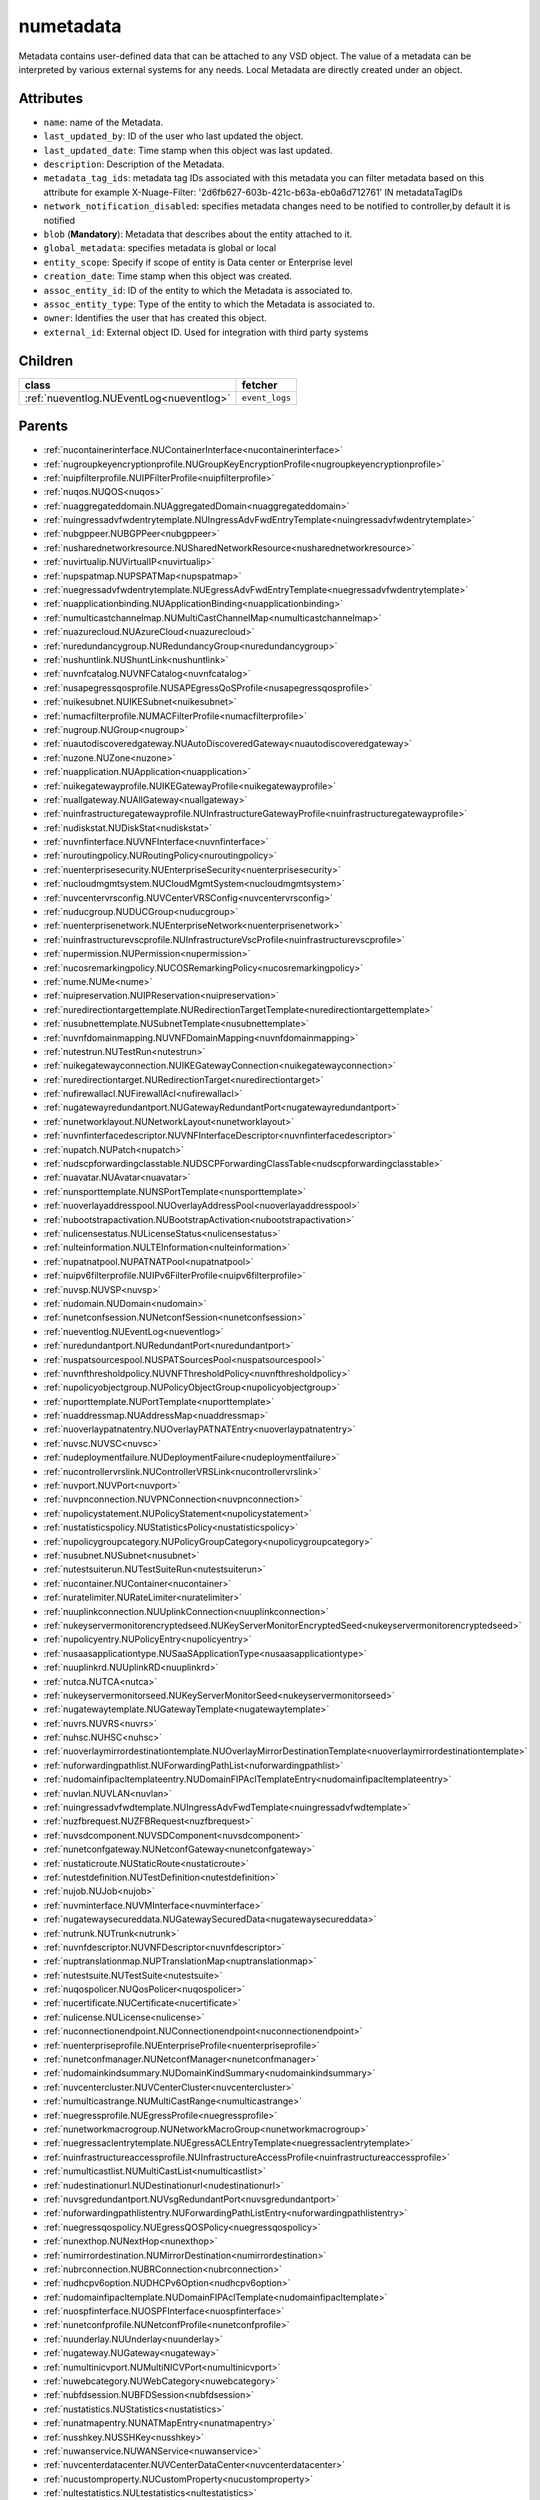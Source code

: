 .. _numetadata:

numetadata
===========================================

.. class:: numetadata.NUMetadata(bambou.nurest_object.NUMetaRESTObject,):

Metadata contains user-defined data that can be attached to any VSD object. The value of a metadata can be interpreted by various external systems for any needs. Local Metadata are directly created under an object.


Attributes
----------


- ``name``: name of the Metadata.

- ``last_updated_by``: ID of the user who last updated the object.

- ``last_updated_date``: Time stamp when this object was last updated.

- ``description``: Description of the Metadata.

- ``metadata_tag_ids``: metadata tag IDs associated with this metadata you can filter metadata based on this attribute for example  X-Nuage-Filter: '2d6fb627-603b-421c-b63a-eb0a6d712761' IN metadataTagIDs 

- ``network_notification_disabled``: specifies metadata changes need to be notified to controller,by default it is notified

- ``blob`` (**Mandatory**): Metadata that describes about the entity attached to it.

- ``global_metadata``: specifies metadata is global or local

- ``entity_scope``: Specify if scope of entity is Data center or Enterprise level

- ``creation_date``: Time stamp when this object was created.

- ``assoc_entity_id``: ID of the entity to which the Metadata is associated to.

- ``assoc_entity_type``: Type of the entity to which the Metadata is associated to.

- ``owner``: Identifies the user that has created this object.

- ``external_id``: External object ID. Used for integration with third party systems




Children
--------

================================================================================================================================================               ==========================================================================================
**class**                                                                                                                                                      **fetcher**

:ref:`nueventlog.NUEventLog<nueventlog>`                                                                                                                         ``event_logs`` 
================================================================================================================================================               ==========================================================================================



Parents
--------


- :ref:`nucontainerinterface.NUContainerInterface<nucontainerinterface>`

- :ref:`nugroupkeyencryptionprofile.NUGroupKeyEncryptionProfile<nugroupkeyencryptionprofile>`

- :ref:`nuipfilterprofile.NUIPFilterProfile<nuipfilterprofile>`

- :ref:`nuqos.NUQOS<nuqos>`

- :ref:`nuaggregateddomain.NUAggregatedDomain<nuaggregateddomain>`

- :ref:`nuingressadvfwdentrytemplate.NUIngressAdvFwdEntryTemplate<nuingressadvfwdentrytemplate>`

- :ref:`nubgppeer.NUBGPPeer<nubgppeer>`

- :ref:`nusharednetworkresource.NUSharedNetworkResource<nusharednetworkresource>`

- :ref:`nuvirtualip.NUVirtualIP<nuvirtualip>`

- :ref:`nupspatmap.NUPSPATMap<nupspatmap>`

- :ref:`nuegressadvfwdentrytemplate.NUEgressAdvFwdEntryTemplate<nuegressadvfwdentrytemplate>`

- :ref:`nuapplicationbinding.NUApplicationBinding<nuapplicationbinding>`

- :ref:`numulticastchannelmap.NUMultiCastChannelMap<numulticastchannelmap>`

- :ref:`nuazurecloud.NUAzureCloud<nuazurecloud>`

- :ref:`nuredundancygroup.NURedundancyGroup<nuredundancygroup>`

- :ref:`nushuntlink.NUShuntLink<nushuntlink>`

- :ref:`nuvnfcatalog.NUVNFCatalog<nuvnfcatalog>`

- :ref:`nusapegressqosprofile.NUSAPEgressQoSProfile<nusapegressqosprofile>`

- :ref:`nuikesubnet.NUIKESubnet<nuikesubnet>`

- :ref:`numacfilterprofile.NUMACFilterProfile<numacfilterprofile>`

- :ref:`nugroup.NUGroup<nugroup>`

- :ref:`nuautodiscoveredgateway.NUAutoDiscoveredGateway<nuautodiscoveredgateway>`

- :ref:`nuzone.NUZone<nuzone>`

- :ref:`nuapplication.NUApplication<nuapplication>`

- :ref:`nuikegatewayprofile.NUIKEGatewayProfile<nuikegatewayprofile>`

- :ref:`nuallgateway.NUAllGateway<nuallgateway>`

- :ref:`nuinfrastructuregatewayprofile.NUInfrastructureGatewayProfile<nuinfrastructuregatewayprofile>`

- :ref:`nudiskstat.NUDiskStat<nudiskstat>`

- :ref:`nuvnfinterface.NUVNFInterface<nuvnfinterface>`

- :ref:`nuroutingpolicy.NURoutingPolicy<nuroutingpolicy>`

- :ref:`nuenterprisesecurity.NUEnterpriseSecurity<nuenterprisesecurity>`

- :ref:`nucloudmgmtsystem.NUCloudMgmtSystem<nucloudmgmtsystem>`

- :ref:`nuvcentervrsconfig.NUVCenterVRSConfig<nuvcentervrsconfig>`

- :ref:`nuducgroup.NUDUCGroup<nuducgroup>`

- :ref:`nuenterprisenetwork.NUEnterpriseNetwork<nuenterprisenetwork>`

- :ref:`nuinfrastructurevscprofile.NUInfrastructureVscProfile<nuinfrastructurevscprofile>`

- :ref:`nupermission.NUPermission<nupermission>`

- :ref:`nucosremarkingpolicy.NUCOSRemarkingPolicy<nucosremarkingpolicy>`

- :ref:`nume.NUMe<nume>`

- :ref:`nuipreservation.NUIPReservation<nuipreservation>`

- :ref:`nuredirectiontargettemplate.NURedirectionTargetTemplate<nuredirectiontargettemplate>`

- :ref:`nusubnettemplate.NUSubnetTemplate<nusubnettemplate>`

- :ref:`nuvnfdomainmapping.NUVNFDomainMapping<nuvnfdomainmapping>`

- :ref:`nutestrun.NUTestRun<nutestrun>`

- :ref:`nuikegatewayconnection.NUIKEGatewayConnection<nuikegatewayconnection>`

- :ref:`nuredirectiontarget.NURedirectionTarget<nuredirectiontarget>`

- :ref:`nufirewallacl.NUFirewallAcl<nufirewallacl>`

- :ref:`nugatewayredundantport.NUGatewayRedundantPort<nugatewayredundantport>`

- :ref:`nunetworklayout.NUNetworkLayout<nunetworklayout>`

- :ref:`nuvnfinterfacedescriptor.NUVNFInterfaceDescriptor<nuvnfinterfacedescriptor>`

- :ref:`nupatch.NUPatch<nupatch>`

- :ref:`nudscpforwardingclasstable.NUDSCPForwardingClassTable<nudscpforwardingclasstable>`

- :ref:`nuavatar.NUAvatar<nuavatar>`

- :ref:`nunsporttemplate.NUNSPortTemplate<nunsporttemplate>`

- :ref:`nuoverlayaddresspool.NUOverlayAddressPool<nuoverlayaddresspool>`

- :ref:`nubootstrapactivation.NUBootstrapActivation<nubootstrapactivation>`

- :ref:`nulicensestatus.NULicenseStatus<nulicensestatus>`

- :ref:`nulteinformation.NULTEInformation<nulteinformation>`

- :ref:`nupatnatpool.NUPATNATPool<nupatnatpool>`

- :ref:`nuipv6filterprofile.NUIPv6FilterProfile<nuipv6filterprofile>`

- :ref:`nuvsp.NUVSP<nuvsp>`

- :ref:`nudomain.NUDomain<nudomain>`

- :ref:`nunetconfsession.NUNetconfSession<nunetconfsession>`

- :ref:`nueventlog.NUEventLog<nueventlog>`

- :ref:`nuredundantport.NURedundantPort<nuredundantport>`

- :ref:`nuspatsourcespool.NUSPATSourcesPool<nuspatsourcespool>`

- :ref:`nuvnfthresholdpolicy.NUVNFThresholdPolicy<nuvnfthresholdpolicy>`

- :ref:`nupolicyobjectgroup.NUPolicyObjectGroup<nupolicyobjectgroup>`

- :ref:`nuporttemplate.NUPortTemplate<nuporttemplate>`

- :ref:`nuaddressmap.NUAddressMap<nuaddressmap>`

- :ref:`nuoverlaypatnatentry.NUOverlayPATNATEntry<nuoverlaypatnatentry>`

- :ref:`nuvsc.NUVSC<nuvsc>`

- :ref:`nudeploymentfailure.NUDeploymentFailure<nudeploymentfailure>`

- :ref:`nucontrollervrslink.NUControllerVRSLink<nucontrollervrslink>`

- :ref:`nuvport.NUVPort<nuvport>`

- :ref:`nuvpnconnection.NUVPNConnection<nuvpnconnection>`

- :ref:`nupolicystatement.NUPolicyStatement<nupolicystatement>`

- :ref:`nustatisticspolicy.NUStatisticsPolicy<nustatisticspolicy>`

- :ref:`nupolicygroupcategory.NUPolicyGroupCategory<nupolicygroupcategory>`

- :ref:`nusubnet.NUSubnet<nusubnet>`

- :ref:`nutestsuiterun.NUTestSuiteRun<nutestsuiterun>`

- :ref:`nucontainer.NUContainer<nucontainer>`

- :ref:`nuratelimiter.NURateLimiter<nuratelimiter>`

- :ref:`nuuplinkconnection.NUUplinkConnection<nuuplinkconnection>`

- :ref:`nukeyservermonitorencryptedseed.NUKeyServerMonitorEncryptedSeed<nukeyservermonitorencryptedseed>`

- :ref:`nupolicyentry.NUPolicyEntry<nupolicyentry>`

- :ref:`nusaasapplicationtype.NUSaaSApplicationType<nusaasapplicationtype>`

- :ref:`nuuplinkrd.NUUplinkRD<nuuplinkrd>`

- :ref:`nutca.NUTCA<nutca>`

- :ref:`nukeyservermonitorseed.NUKeyServerMonitorSeed<nukeyservermonitorseed>`

- :ref:`nugatewaytemplate.NUGatewayTemplate<nugatewaytemplate>`

- :ref:`nuvrs.NUVRS<nuvrs>`

- :ref:`nuhsc.NUHSC<nuhsc>`

- :ref:`nuoverlaymirrordestinationtemplate.NUOverlayMirrorDestinationTemplate<nuoverlaymirrordestinationtemplate>`

- :ref:`nuforwardingpathlist.NUForwardingPathList<nuforwardingpathlist>`

- :ref:`nudomainfipacltemplateentry.NUDomainFIPAclTemplateEntry<nudomainfipacltemplateentry>`

- :ref:`nuvlan.NUVLAN<nuvlan>`

- :ref:`nuingressadvfwdtemplate.NUIngressAdvFwdTemplate<nuingressadvfwdtemplate>`

- :ref:`nuzfbrequest.NUZFBRequest<nuzfbrequest>`

- :ref:`nuvsdcomponent.NUVSDComponent<nuvsdcomponent>`

- :ref:`nunetconfgateway.NUNetconfGateway<nunetconfgateway>`

- :ref:`nustaticroute.NUStaticRoute<nustaticroute>`

- :ref:`nutestdefinition.NUTestDefinition<nutestdefinition>`

- :ref:`nujob.NUJob<nujob>`

- :ref:`nuvminterface.NUVMInterface<nuvminterface>`

- :ref:`nugatewaysecureddata.NUGatewaySecuredData<nugatewaysecureddata>`

- :ref:`nutrunk.NUTrunk<nutrunk>`

- :ref:`nuvnfdescriptor.NUVNFDescriptor<nuvnfdescriptor>`

- :ref:`nuptranslationmap.NUPTranslationMap<nuptranslationmap>`

- :ref:`nutestsuite.NUTestSuite<nutestsuite>`

- :ref:`nuqospolicer.NUQosPolicer<nuqospolicer>`

- :ref:`nucertificate.NUCertificate<nucertificate>`

- :ref:`nulicense.NULicense<nulicense>`

- :ref:`nuconnectionendpoint.NUConnectionendpoint<nuconnectionendpoint>`

- :ref:`nuenterpriseprofile.NUEnterpriseProfile<nuenterpriseprofile>`

- :ref:`nunetconfmanager.NUNetconfManager<nunetconfmanager>`

- :ref:`nudomainkindsummary.NUDomainKindSummary<nudomainkindsummary>`

- :ref:`nuvcentercluster.NUVCenterCluster<nuvcentercluster>`

- :ref:`numulticastrange.NUMultiCastRange<numulticastrange>`

- :ref:`nuegressprofile.NUEgressProfile<nuegressprofile>`

- :ref:`nunetworkmacrogroup.NUNetworkMacroGroup<nunetworkmacrogroup>`

- :ref:`nuegressaclentrytemplate.NUEgressACLEntryTemplate<nuegressaclentrytemplate>`

- :ref:`nuinfrastructureaccessprofile.NUInfrastructureAccessProfile<nuinfrastructureaccessprofile>`

- :ref:`numulticastlist.NUMultiCastList<numulticastlist>`

- :ref:`nudestinationurl.NUDestinationurl<nudestinationurl>`

- :ref:`nuvsgredundantport.NUVsgRedundantPort<nuvsgredundantport>`

- :ref:`nuforwardingpathlistentry.NUForwardingPathListEntry<nuforwardingpathlistentry>`

- :ref:`nuegressqospolicy.NUEgressQOSPolicy<nuegressqospolicy>`

- :ref:`nunexthop.NUNextHop<nunexthop>`

- :ref:`numirrordestination.NUMirrorDestination<numirrordestination>`

- :ref:`nubrconnection.NUBRConnection<nubrconnection>`

- :ref:`nudhcpv6option.NUDHCPv6Option<nudhcpv6option>`

- :ref:`nudomainfipacltemplate.NUDomainFIPAclTemplate<nudomainfipacltemplate>`

- :ref:`nuospfinterface.NUOSPFInterface<nuospfinterface>`

- :ref:`nunetconfprofile.NUNetconfProfile<nunetconfprofile>`

- :ref:`nuunderlay.NUUnderlay<nuunderlay>`

- :ref:`nugateway.NUGateway<nugateway>`

- :ref:`numultinicvport.NUMultiNICVPort<numultinicvport>`

- :ref:`nuwebcategory.NUWebCategory<nuwebcategory>`

- :ref:`nubfdsession.NUBFDSession<nubfdsession>`

- :ref:`nustatistics.NUStatistics<nustatistics>`

- :ref:`nunatmapentry.NUNATMapEntry<nunatmapentry>`

- :ref:`nusshkey.NUSSHKey<nusshkey>`

- :ref:`nuwanservice.NUWANService<nuwanservice>`

- :ref:`nuvcenterdatacenter.NUVCenterDataCenter<nuvcenterdatacenter>`

- :ref:`nucustomproperty.NUCustomProperty<nucustomproperty>`

- :ref:`nultestatistics.NULtestatistics<nultestatistics>`

- :ref:`nuvirtualfirewallrule.NUVirtualFirewallRule<nuvirtualfirewallrule>`

- :ref:`nudscpremarkingpolicytable.NUDSCPRemarkingPolicyTable<nudscpremarkingpolicytable>`

- :ref:`nukeyservermonitor.NUKeyServerMonitor<nukeyservermonitor>`

- :ref:`nuwebdomainname.NUWebDomainName<nuwebdomainname>`

- :ref:`nuikegatewayconfig.NUIKEGatewayConfig<nuikegatewayconfig>`

- :ref:`nucsnatpool.NUCSNATPool<nucsnatpool>`

- :ref:`nuvcentereamconfig.NUVCenterEAMConfig<nuvcentereamconfig>`

- :ref:`nuvcenter.NUVCenter<nuvcenter>`

- :ref:`nubulkstatistics.NUBulkStatistics<nubulkstatistics>`

- :ref:`nuingressaclentrytemplate.NUIngressACLEntryTemplate<nuingressaclentrytemplate>`

- :ref:`nulocation.NULocation<nulocation>`

- :ref:`nunetworkperformancebinding.NUNetworkPerformanceBinding<nunetworkperformancebinding>`

- :ref:`nudscpforwardingclassmapping.NUDSCPForwardingClassMapping<nudscpforwardingclassmapping>`

- :ref:`nudefaultgateway.NUDefaultGateway<nudefaultgateway>`

- :ref:`nusaasapplicationgroup.NUSaaSApplicationGroup<nusaasapplicationgroup>`

- :ref:`nul2domain.NUL2Domain<nul2domain>`

- :ref:`nuikegateway.NUIKEGateway<nuikegateway>`

- :ref:`nuvrsinfo.NUvrsInfo<nuvrsinfo>`

- :ref:`nuingressprofile.NUIngressProfile<nuingressprofile>`

- :ref:`nusiteinfo.NUSiteInfo<nusiteinfo>`

- :ref:`nuapplicationperformancemanagement.NUApplicationperformancemanagement<nuapplicationperformancemanagement>`

- :ref:`nuducgroupbinding.NUDUCGroupBinding<nuducgroupbinding>`

- :ref:`nulink.NULink<nulink>`

- :ref:`nustatscollectorinfo.NUStatsCollectorInfo<nustatscollectorinfo>`

- :ref:`nudscpremarkingpolicy.NUDSCPRemarkingPolicy<nudscpremarkingpolicy>`

- :ref:`nussidconnection.NUSSIDConnection<nussidconnection>`

- :ref:`nuegressadvfwdtemplate.NUEgressAdvFwdTemplate<nuegressadvfwdtemplate>`

- :ref:`nuusercontext.NUUserContext<nuusercontext>`

- :ref:`nugatewayslocation.NUGatewaysLocation<nugatewayslocation>`

- :ref:`nuhostinterface.NUHostInterface<nuhostinterface>`

- :ref:`nul7applicationsignature.NUL7applicationsignature<nul7applicationsignature>`

- :ref:`nunsgatewaysummary.NUNSGatewaySummary<nunsgatewaysummary>`

- :ref:`nuospfinstance.NUOSPFInstance<nuospfinstance>`

- :ref:`nudhcpoption.NUDHCPOption<nudhcpoption>`

- :ref:`nukeyservermember.NUKeyServerMember<nukeyservermember>`

- :ref:`nunsgateway.NUNSGateway<nunsgateway>`

- :ref:`nunsgatewaytemplate.NUNSGatewayTemplate<nunsgatewaytemplate>`

- :ref:`nuzonetemplate.NUZoneTemplate<nuzonetemplate>`

- :ref:`nuvsd.NUVSD<nuvsd>`

- :ref:`nunsgroutingpolicybinding.NUNSGRoutingPolicyBinding<nunsgroutingpolicybinding>`

- :ref:`nunsgatewayscount.NUNSGatewaysCount<nunsgatewayscount>`

- :ref:`nubootstrap.NUBootstrap<nubootstrap>`

- :ref:`nubgpprofile.NUBGPProfile<nubgpprofile>`

- :ref:`nuctranslationmap.NUCTranslationMap<nuctranslationmap>`

- :ref:`nupublicnetworkmacro.NUPublicNetworkMacro<nupublicnetworkmacro>`

- :ref:`nul2domaintemplate.NUL2DomainTemplate<nul2domaintemplate>`

- :ref:`nuinfrastructureevdfprofile.NUInfrastructureEVDFProfile<nuinfrastructureevdfprofile>`

- :ref:`nuingressqospolicy.NUIngressQOSPolicy<nuingressqospolicy>`

- :ref:`nuaddressrange.NUAddressRange<nuaddressrange>`

- :ref:`nudomaintemplate.NUDomainTemplate<nudomaintemplate>`

- :ref:`nuvm.NUVM<nuvm>`

- :ref:`nuldapconfiguration.NULDAPConfiguration<nuldapconfiguration>`

- :ref:`nuenterprisepermission.NUEnterprisePermission<nuenterprisepermission>`

- :ref:`nuvirtualfirewallpolicy.NUVirtualFirewallPolicy<nuvirtualfirewallpolicy>`

- :ref:`nuvmresync.NUVMResync<nuvmresync>`

- :ref:`nubridgeinterface.NUBridgeInterface<nubridgeinterface>`

- :ref:`nupolicydecision.NUPolicyDecision<nupolicydecision>`

- :ref:`nuapplicationperformancemanagementbinding.NUApplicationperformancemanagementbinding<nuapplicationperformancemanagementbinding>`

- :ref:`nunsggroup.NUNSGGroup<nunsggroup>`

- :ref:`nualarm.NUAlarm<nualarm>`

- :ref:`nufloatingip.NUFloatingIp<nufloatingip>`

- :ref:`nuegressacltemplate.NUEgressACLTemplate<nuegressacltemplate>`

- :ref:`numonitoringport.NUMonitoringPort<numonitoringport>`

- :ref:`numonitorscope.NUMonitorscope<numonitorscope>`

- :ref:`nusapingressqosprofile.NUSAPIngressQoSProfile<nusapingressqosprofile>`

- :ref:`nuport.NUPort<nuport>`

- :ref:`nunsredundantgatewaygroup.NUNSRedundantGatewayGroup<nunsredundantgatewaygroup>`

- :ref:`nuoverlaymirrordestination.NUOverlayMirrorDestination<nuoverlaymirrordestination>`

- :ref:`nukeyservermonitorsek.NUKeyServerMonitorSEK<nukeyservermonitorsek>`

- :ref:`nucosremarkingpolicytable.NUCOSRemarkingPolicyTable<nucosremarkingpolicytable>`

- :ref:`nuvportmirror.NUVPortMirror<nuvportmirror>`

- :ref:`numirrordestinationgroup.NUMirrorDestinationGroup<numirrordestinationgroup>`

- :ref:`nutest.NUTest<nutest>`

- :ref:`nupsnatpool.NUPSNATPool<nupsnatpool>`

- :ref:`nubgpneighbor.NUBGPNeighbor<nubgpneighbor>`

- :ref:`nucontainerresync.NUContainerResync<nucontainerresync>`

- :ref:`nuvnf.NUVNF<nuvnf>`

- :ref:`nuallredundancygroup.NUAllRedundancyGroup<nuallredundancygroup>`

- :ref:`nuallalarm.NUAllAlarm<nuallalarm>`

- :ref:`nuenterprise.NUEnterprise<nuenterprise>`

- :ref:`nuwirelessport.NUWirelessPort<nuwirelessport>`

- :ref:`nusystemconfig.NUSystemConfig<nusystemconfig>`

- :ref:`nuikeencryptionprofile.NUIKEEncryptionprofile<nuikeencryptionprofile>`

- :ref:`nupolicygrouptemplate.NUPolicyGroupTemplate<nupolicygrouptemplate>`

- :ref:`nuinfrastructureconfig.NUInfrastructureConfig<nuinfrastructureconfig>`

- :ref:`nuuser.NUUser<nuuser>`

- :ref:`nutier.NUTier<nutier>`

- :ref:`nupolicygroup.NUPolicyGroup<nupolicygroup>`

- :ref:`nuenterprisesecureddata.NUEnterpriseSecuredData<nuenterprisesecureddata>`

- :ref:`nudemarcationservice.NUDemarcationService<nudemarcationservice>`

- :ref:`nufirewallrule.NUFirewallRule<nufirewallrule>`

- :ref:`nunsport.NUNSPort<nunsport>`

- :ref:`nuvrsaddressrange.NUVRSAddressRange<nuvrsaddressrange>`

- :ref:`nuvlantemplate.NUVLANTemplate<nuvlantemplate>`

- :ref:`nugatewaysecurity.NUGatewaySecurity<nugatewaysecurity>`

- :ref:`nuglobalmetadata.NUGlobalMetadata<nuglobalmetadata>`

- :ref:`nunetworkperformancemeasurement.NUNetworkPerformanceMeasurement<nunetworkperformancemeasurement>`

- :ref:`nuospfarea.NUOSPFArea<nuospfarea>`

- :ref:`nuikepsk.NUIKEPSK<nuikepsk>`

- :ref:`nuikecertificate.NUIKECertificate<nuikecertificate>`

- :ref:`nuingressacltemplate.NUIngressACLTemplate<nuingressacltemplate>`

- :ref:`nuvnfmetadata.NUVNFMetadata<nuvnfmetadata>`

- :ref:`nuvcenterhypervisor.NUVCenterHypervisor<nuvcenterhypervisor>`

- :ref:`nuremotevrsinfo.NURemoteVrsInfo<nuremotevrsinfo>`

